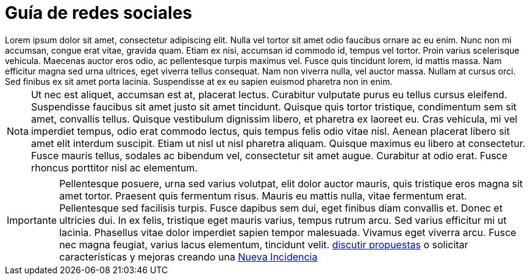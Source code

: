 = Guía de redes sociales

[example]
Lorem ipsum dolor sit amet, consectetur adipiscing elit. Nulla vel tortor sit amet odio faucibus ornare ac eu enim. Nunc non mi accumsan, congue erat vitae, gravida quam. Etiam ex nisi, accumsan id commodo id, tempus vel tortor. Proin varius scelerisque vehicula. Maecenas auctor eros odio, ac pellentesque turpis maximus vel. Fusce quis tincidunt lorem, id mattis massa. Nam efficitur magna sed urna ultrices, eget viverra tellus consequat. Nam non viverra nulla, vel auctor massa. Nullam at cursus orci. Sed finibus ex sit amet porta lacinia. Suspendisse at ex eu sapien euismod pharetra non in enim.

[NOTE]
[caption="Nota"]
Ut nec est aliquet, accumsan est at, placerat lectus. Curabitur vulputate purus eu tellus cursus eleifend. Suspendisse faucibus sit amet justo sit amet tincidunt. Quisque quis tortor tristique, condimentum sem sit amet, convallis tellus. Quisque vestibulum dignissim libero, et pharetra ex laoreet eu. Cras vehicula, mi vel imperdiet tempus, odio erat commodo lectus, quis tempus felis odio vitae nisl. Aenean placerat libero sit amet elit interdum suscipit. Etiam ut nisl ut nisl pharetra aliquam. Quisque maximus eu libero at consectetur. Fusce mauris tellus, sodales ac bibendum vel, consectetur sit amet augue. Curabitur at odio erat. Fusce rhoncus porttitor nisl ac elementum.

[IMPORTANT]
[caption="Importante"]
Pellentesque posuere, urna sed varius volutpat, elit dolor auctor mauris, quis tristique eros magna sit amet tortor. Praesent quis fermentum risus. Mauris eu mattis nulla, vitae fermentum erat. Pellentesque sed facilisis turpis. Fusce dapibus sem dui, eget finibus diam convallis et. Donec et ultricies dui. In ex felis, tristique eget mauris varius, tempus rutrum arcu. Sed varius efficitur mi ut lacinia. Phasellus vitae dolor imperdiet sapien tempor malesuada. Vivamus eget viverra arcu. Fusce nec magna feugiat, varius lacus elementum, tincidunt velit. https://github.com/orgs/redcuadrangular/discussions[discutir propuestas] o solicitar características y mejoras creando una https://github.com/redcuadrangular/docs/issues/new/choose[Nueva Incidencia]
